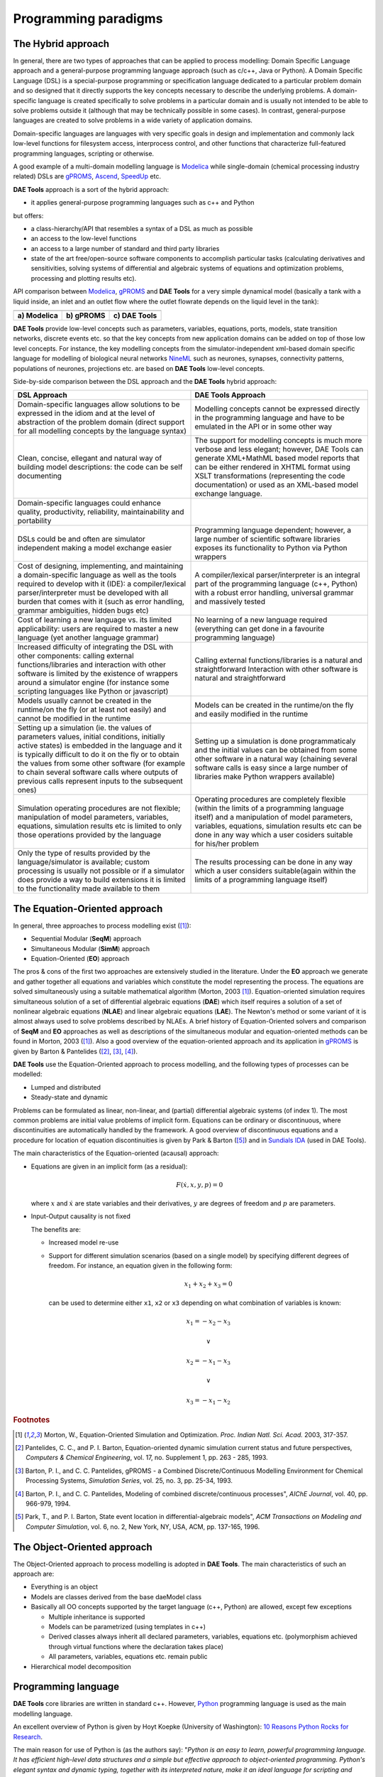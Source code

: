 *********************
Programming paradigms
*********************
..
    Copyright (C) Dragan Nikolic, 2016
    DAE Tools is free software; you can redistribute it and/or modify it under the
    terms of the GNU General Public License version 3 as published by the Free Software
    Foundation. DAE Tools is distributed in the hope that it will be useful, but WITHOUT
    ANY WARRANTY; without even the implied warranty of MERCHANTABILITY or FITNESS FOR A
    PARTICULAR PURPOSE. See the GNU General Public License for more details.
    You should have received a copy of the GNU General Public License along with the
    DAE Tools software; if not, see <http://www.gnu.org/licenses/>.

.. _hybrid_approach:

The Hybrid approach
===================

In general, there are two types of approaches that can be applied to process modelling:
Domain Specific Language approach and a general-purpose programming language approach (such as
c/c++, Java or Python). A Domain Specific Language (DSL) is a special-purpose programming or
specification language dedicated to a particular problem domain and so designed that it directly
supports the key concepts necessary to describe the underlying problems. A domain-specific
language is created specifically to solve problems in a particular domain and is usually not
intended to be able to solve problems outside it (although that may be technically possible in
some cases). In contrast, general-purpose languages are created to solve problems in a wide
variety of application domains.

Domain-specific languages are languages with very specific goals in design and implementation and
commonly lack low-level functions for filesystem access, interprocess control, and other functions
that characterize full-featured programming languages, scripting or otherwise. 

A good example of a multi-domain modelling language is `Modelica <http://www.modelica.org>`_
while single-domain (chemical processing industry related) DSLs are `gPROMS <http://www.psenterprise.com/gproms>`_,
`Ascend <http://ascend4.org>`_, `SpeedUp <http://www.aspentech.com>`_ etc.

**DAE Tools** approach is a sort of the hybrid approach:

* it applies general-purpose programming languages such as c++ and Python
  
but offers:
    
* a class-hierarchy/API that resembles a syntax of a DSL as much as possible
* an access to the low-level functions
* an access to a large number of standard and third party libraries
* state of the art free/open-source software components to accomplish particular tasks (calculating
  derivatives and sensitivities, solving systems of differential and algebraic systems of equations and
  optimization problems, processing and plotting results etc).

.. |modelica_model| image:: _static/modelica_model.png
                     :width: 200 pt
                        
.. |gPROMS_model|   image:: _static/gPROMS_model.png
                     :width: 200 pt
                    
.. |daetools_model| image:: _static/daetools_model.png
                     :width: 320 pt

API comparison between `Modelica <http://www.modelica.org>`_, `gPROMS <http://www.psenterprise.com/gproms>`_
and **DAE Tools** for a very simple dynamical model (basically a tank with a liquid inside, an inlet and
an outlet flow where the outlet flowrate depends on the liquid level in the tank):

+-----------------------+---------------------+------------------------+
| |modelica_model|      | |gPROMS_model|      | |daetools_model|       |
+-----------------------+---------------------+------------------------+
| **a) Modelica**       | **b) gPROMS**       | **c) DAE Tools**       |
+-----------------------+---------------------+------------------------+


**DAE Tools** provide low-level concepts such as parameters, variables, equations, ports, models,
state transition networks, discrete events etc. so that the key concepts from new application domains
can be added on top of those low level concepts. For instance, the key modelling concepts from the
simulator-independent xml-based domain specific language for modelling of biological neural
networks `NineML <http://software.incf.org/software/nineml>`_ such as neurones, synapses, connectivity
patterns, populations of neurones, projections etc. are based on **DAE Tools** low-level concepts.

Side-by-side comparison between the DSL approach and the **DAE Tools** hybrid approach:
    
.. list-table::
    :widths: 80 80
    :header-rows: 1

    * - **DSL Approach**
      - **DAE Tools Approach**
    * - Domain-specific languages allow solutions to be expressed in the idiom and at the level of abstraction
        of the problem domain (direct support for all modelling concepts by the language syntax)
      - Modelling concepts cannot be expressed directly in the programming language and have to be emulated in
        the API or in some other way
    * - Clean, concise, ellegant and natural way of building model descriptions: the code can be self documenting
      - The support for modelling concepts is much more verbose and less elegant; however, DAE Tools can generate
        XML+MathML based model reports that can be either rendered in XHTML format using XSLT transformations
        (representing the code documentation) or used as an XML-based model exchange language.
    * - Domain-specific languages could enhance quality, productivity, reliability, maintainability and portability
      -
    * - DSLs could be and often are simulator independent making a model exchange easier
      - Programming language dependent; however, a large number of scientific software libraries exposes its
        functionality to Python via Python wrappers
    * - Cost of designing, implementing, and maintaining a domain-specific language as well as the tools required
        to develop with it (IDE): a compiler/lexical parser/interpreter must be developed with all burden that comes
        with it (such as error handling, grammar ambiguities, hidden bugs etc)
      - A compiler/lexical parser/interpreter is an integral part of the programming language (c++, Python) with a
        robust error handling, universal grammar and massively tested
    * - Cost of learning a new language vs. its limited applicability: users are required to master a new language
        (yet another language grammar)
      - No learning of a new language required (everything can get done in a favourite programming language)
    * - Increased difficulty of integrating the DSL with other components: calling external functions/libraries and
        interaction with other software is limited by the existence of wrappers around a simulator engine
        (for instance some scripting languages like Python or javascript)
      - Calling external functions/libraries is a natural and straightforward Interaction with other software is
        natural and straightforward
    * - Models usually cannot be created in the runtime/on the fly (or at least not easily) and cannot be modified
        in the runtime
      - Models can be created in the runtime/on the fly and easily modified in the runtime
    * - Setting up a simulation (ie. the values of parameters values, initial conditions, initially active states)
        is embedded in the language and it is typically difficult to do it on the fly or to obtain the values from
        some other software (for example to chain several software calls where outputs of previous calls represent
        inputs to the subsequent ones)
      - Setting up a simulation is done programmaticaly and the initial values can be obtained from some other software
        in a natural way (chaining several software calls is easy since a large number of libraries make Python wrappers
        available)
    * - Simulation operating procedures are not flexible; manipulation of model parameters, variables, equations,
        simulation results etc is limited to only those operations provided by the language
      - Operating procedures are completely flexible (within the limits of a programming language itself) and a
        manipulation of model parameters, variables, equations, simulation results etc can be done in any way which
        a user cosiders suitable for his/her problem
    * - Only the type of results provided by the language/simulator is available; custom processing is usually not
        possible or if a simulator does provide a way to build extensions it is limited to the functionality made
        available to them
      - The results processing can be done in any way which a user considers suitable(again within the limits of a
        programming language itself)

.. _equation_oriented_approach:
    
The Equation-Oriented approach
==============================

In general, three approaches to process modelling exist ([#Morton2003]_):

* Sequential Modular (**SeqM**) approach
* Simultaneous Modular (**SimM**) approach
* Equation-Oriented (**EO**) approach

The pros & cons of the first two approaches are extensively studied in the literature. Under the **EO** approach we generate
and gather together all equations and variables which constitute the model representing the process. The equations are solved
simultaneously using a suitable mathematical algorithm (Morton, 2003 [#Morton2003]_). Equation-oriented simulation requires
simultaneous solution of a set of differential algebraic equations (**DAE**) which itself requires a solution of a set of
nonlinear algebraic equations (**NLAE**) and linear algebraic equations (**LAE**). The Newton's method or some variant of it
is almost always used to solve problems described by NLAEs. A brief history of Equation-Oriented solvers and comparison of
**SeqM** and **EO** approaches as well as descriptions of the simultaneous modular and equation-oriented methods can be found
in Morton, 2003 ([#Morton2003]_). Also a good overview of the equation-oriented approach and its application in
`gPROMS <http://www.psenterprise.com/gproms>`_ is given by Barton & Pantelides ([#Pantelides1]_, [#Pantelides2]_, [#Pantelides3]_).

**DAE Tools** use the Equation-Oriented approach to process modelling, and the following types of processes can be modelled:

* Lumped and distributed
* Steady-state and dynamic

Problems can be formulated as linear, non-linear, and (partial) differential algebraic systems (of index 1).
The most common problems are initial value problems of implicit form. Equations can be ordinary or discontinuous,
where discontinuities are automatically handled by the framework. A good overview of discontinuous equations and
a procedure for location of equation discontinuities is given by Park & Barton ([#ParkBarton]_)
and in `Sundials IDA <https://computation.llnl.gov/casc/sundials/documentation/ida_guide/node3.html#SECTION00330000000000000000 documentation>`_
(used in DAE Tools).

The main characteristics of the Equation-oriented (acausal) approach:

* Equations are given in an implicit form (as a residual):

  .. math::

    F(\dot {x}, x, y, p) = 0

  where :math:`x` and :math:`\dot {x}` are state variables and their derivatives,
  :math:`y` are degrees of freedom and :math:`p` are parameters.

* Input-Output causality is not fixed

  The benefits are:
     
  * Increased model re-use
  * Support for different simulation scenarios (based on a single model) by specifying
    different degrees of freedom. For instance, an equation given in the following form:

    .. math::
       x_1 + x_2 + x_3 = 0

    can be used to determine either ``x1``, ``x2`` or ``x3`` depending on what combination
    of variables is known:

    .. math::
       x_1 = -x_2 - x_3 \newline

       \vee \newline

       x_2 = -x_1 - x_3 \newline

       \vee \newline

       x_3 = -x_1 - x_2


.. rubric:: Footnotes

.. [#Morton2003]  Morton, W., Equation-Oriented Simulation and Optimization. *Proc. Indian Natl. Sci. Acad.* 2003, 317-357.
.. [#Pantelides1] Pantelides, C. C., and P. I. Barton, Equation-oriented dynamic simulation current status and future perspectives, *Computers & Chemical Engineering*, vol. 17, no. Supplement 1, pp. 263 - 285, 1993.
.. [#Pantelides2] Barton, P. I., and C. C. Pantelides, gPROMS - a Combined Discrete/Continuous Modelling Environment for Chemical Processing Systems, *Simulation Series*, vol. 25, no. 3, pp. 25-34, 1993.
.. [#Pantelides3] Barton, P. I., and C. C. Pantelides, Modeling of combined discrete/continuous processes", *AIChE Journal*, vol. 40, pp. 966-979, 1994.
.. [#ParkBarton]  Park, T., and P. I. Barton, State event location in differential-algebraic models", *ACM Transactions on Modeling and Computer Simulation*, vol. 6, no. 2, New York, NY, USA, ACM, pp. 137-165, 1996.


.. _object_oriented_approach:
    
The Object-Oriented approach
============================

The Object-Oriented approach to process modelling is adopted in **DAE Tools**.
The main characteristics of such an approach are:

* Everything is an object

* Models are classes derived from the base daeModel class

* Basically all OO concepts supported by the target language (c++, Python) are allowed,
  except few exceptions
  
  * Multiple inheritance is supported
  * Models can be parametrized (using templates in c++)
  * Derived classes always inherit all declared parameters, variables, equations etc. (polymorphism achieved through virtual functions where the declaration takes place)
  * All parameters, variables, equations etc. remain public

* Hierarchical model decomposition


.. _python_programming_language:

Programming language
====================

**DAE Tools** core libraries are written in standard c++. However, `Python <http://www.python.org>`_ programming language is
used as the main modelling language.

An excellent overview of Python is given by Hoyt Koepke (University of Washington):
`10 Reasons Python Rocks for Research <http://www.stat.washington.edu/~hoytak/blog/whypython.html>`_.

The main reason for use of Python is (as the authors say):
"*Python is an easy to learn, powerful programming language. It has efficient high-level data structures and a simple
but effective approach to object-oriented programming. Python's elegant syntax and dynamic typing, together with its
interpreted nature, make it an ideal language for scripting and rapid application development in many areas on
most platforms*" `link <http://docs.python.org/tutorial>`_.

And: *"Often, programmers fall in love with Python because of the increased productivity it provides. Since there is no
compilation step, the edit-test-debug cycle is incredibly fast*" `link <http://www.python.org/doc/essays/blurb>`_. Also, please
have a look on `a comparison to the other languages <http://www.python.org/doc/essays/comparisons>`_. Based on the information
available online, and according to the personal experience, the python programs are much shorter and take an order of magnitude
less time to develop it. Initially I developed daePlotter module in c++; it took me about one month of part time coding. But,
then I moved to python: reimplementing it in PyQt took me just two days (with several new features added), while the code size
shrank from 24 cpp modules to four python modules only!

"*Where Python code is typically 3-5 times shorter than equivalent Java code, it is often 5-10 times shorter than equivalent
C++ code! Anecdotal evidence suggests that one Python programmer can finish in two months what two C++ programmers can't
complete in a year. Python shines as a glue language, used to combine components written in C++*"
`link <http://www.python.org/doc/essays/comparisons>`_.

Obviously, not everything can be developed in python; a heavy c++ artillery is still necessary for highly complex projects.

